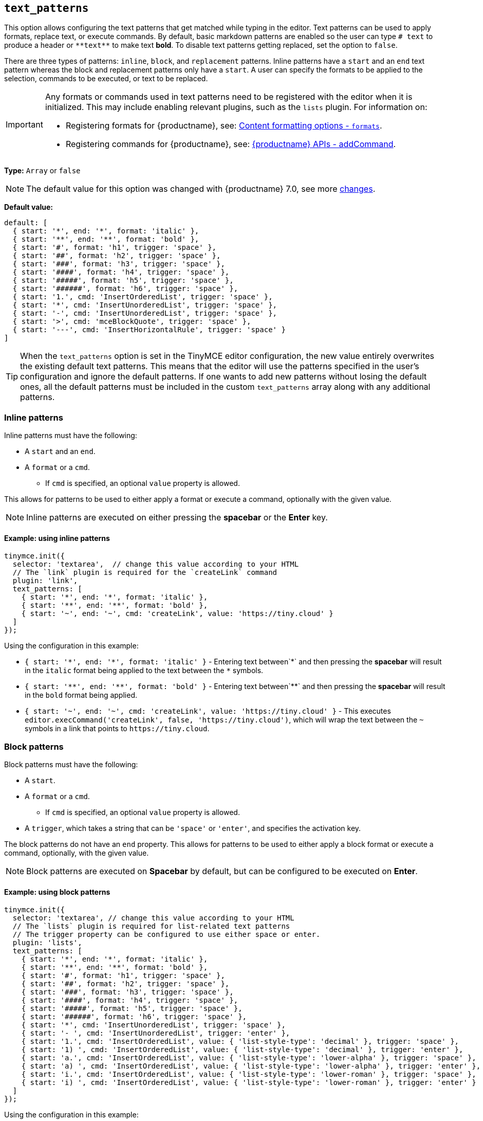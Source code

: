 [[text_patterns]]
== `+text_patterns+`

This option allows configuring the text patterns that get matched while typing in the editor. Text patterns can be used to apply formats, replace text, or execute commands. By default, basic markdown patterns are enabled so the user can type `+# text+` to produce a header or `+**text**+` to make text *bold*. To disable text patterns getting replaced, set the option to `+false+`.

There are three types of patterns: `+inline+`, `+block+`, and `+replacement+` patterns. Inline patterns have a `+start+` and an `+end+` text pattern whereas the block and replacement patterns only have a `+start+`. A user can specify the formats to be applied to the selection, commands to be executed, or text to be replaced.

[IMPORTANT]
====
Any formats or commands used in text patterns need to be registered with the editor when it is initialized. This may include enabling relevant plugins, such as the `+lists+` plugin. For information on:

* Registering formats for {productname}, see: xref:content-formatting.adoc#formats[Content formatting options - `+formats+`].
* Registering commands for {productname}, see: xref:apis/tinymce.editor.adoc#addCommand[{productname} APIs - addCommand].
====

*Type:* `+Array+` or `+false+`

[NOTE]
The default value for this option was changed with {productname} 7.0, see more xref:7.0-release-notes.adoc#a-new-trigger-property-for-block-text-pattern-configurations-allowing-pattern-activation-with-either-space-or-enter-keys[changes].

*Default value:*
[source,js]
----
default: [
  { start: '*', end: '*', format: 'italic' },
  { start: '**', end: '**', format: 'bold' },
  { start: '#', format: 'h1', trigger: 'space' },
  { start: '##', format: 'h2', trigger: 'space' },
  { start: '###', format: 'h3', trigger: 'space' },
  { start: '####', format: 'h4', trigger: 'space' },
  { start: '#####', format: 'h5', trigger: 'space' },
  { start: '######', format: 'h6', trigger: 'space' },
  { start: '1.', cmd: 'InsertOrderedList', trigger: 'space' },
  { start: '*', cmd: 'InsertUnorderedList', trigger: 'space' },
  { start: '-', cmd: 'InsertUnorderedList', trigger: 'space' },
  { start: '>', cmd: 'mceBlockQuote', trigger: 'space' },
  { start: '---', cmd: 'InsertHorizontalRule', trigger: 'space' }
]
----
[TIP]
When the `text_patterns` option is set in the TinyMCE editor configuration, the new value entirely overwrites the existing default text patterns. This means that the editor will use the patterns specified in the user's configuration and ignore the default patterns. If one wants to add new patterns without losing the default ones, all the default patterns must be included in the custom `text_patterns` array along with any additional patterns.

=== Inline patterns

Inline patterns must have the following:

* A `+start+` and an `+end+`.
* A `+format+` or a `+cmd+`.
** If `+cmd+` is specified, an optional `+value+` property is allowed.

This allows for patterns to be used to either apply a format or execute a command, optionally with the given value.

NOTE: Inline patterns are executed on either pressing the *spacebar* or the *Enter* key.

==== Example: using inline patterns

[source,js]
----
tinymce.init({
  selector: 'textarea',  // change this value according to your HTML
  // The `link` plugin is required for the `createLink` command
  plugin: 'link',
  text_patterns: [
    { start: '*', end: '*', format: 'italic' },
    { start: '**', end: '**', format: 'bold' },
    { start: '~', end: '~', cmd: 'createLink', value: 'https://tiny.cloud' }
  ]
});
----

Using the configuration in this example:

* `+{ start: '*', end: '*', format: 'italic' }+` - Entering text between`+*+` and then pressing the *spacebar* will result in the `+italic+` format being applied to the text between the `+*+` symbols.
* `+{ start: '**', end: '**', format: 'bold' }+` - Entering text between`+**+` and then pressing the *spacebar* will result in the `+bold+` format being applied.
* `+{ start: '~', end: '~', cmd: 'createLink', value: 'https://tiny.cloud' }+` - This executes `+editor.execCommand('createLink', false, 'https://tiny.cloud')+`, which will wrap the text between the `+~+` symbols in a link that points to `+https://tiny.cloud+`.

=== Block patterns

Block patterns must have the following:

* A `+start+`.
* A `+format+` or a `+cmd+`.
** If `+cmd+` is specified, an optional `+value+` property is allowed.
* A `+trigger+`, which takes a string that can be `+'space'+` or `+'enter'+`, and specifies the activation key.

The block patterns do not have an `+end+` property. This allows for patterns to be used to either apply a block format or execute a command, optionally, with the given value.

NOTE: Block patterns are executed on *Spacebar* by default, but can be configured to be executed on *Enter*.

==== Example: using block patterns

[source,js]
----
tinymce.init({
  selector: 'textarea', // change this value according to your HTML
  // The `lists` plugin is required for list-related text patterns
  // The trigger property can be configured to use either space or enter.
  plugin: 'lists',
  text_patterns: [
    { start: '*', end: '*', format: 'italic' },
    { start: '**', end: '**', format: 'bold' },
    { start: '#', format: 'h1', trigger: 'space' },
    { start: '##', format: 'h2', trigger: 'space' },
    { start: '###', format: 'h3', trigger: 'space' },
    { start: '####', format: 'h4', trigger: 'space' },
    { start: '#####', format: 'h5', trigger: 'space' },
    { start: '######', format: 'h6', trigger: 'space' },
    { start: '*', cmd: 'InsertUnorderedList', trigger: 'space' },
    { start: '- ', cmd: 'InsertUnorderedList', trigger: 'enter' },
    { start: '1.', cmd: 'InsertOrderedList', value: { 'list-style-type': 'decimal' }, trigger: 'space' },
    { start: '1) ', cmd: 'InsertOrderedList', value: { 'list-style-type': 'decimal' }, trigger: 'enter' },
    { start: 'a.', cmd: 'InsertOrderedList', value: { 'list-style-type': 'lower-alpha' }, trigger: 'space' },
    { start: 'a) ', cmd: 'InsertOrderedList', value: { 'list-style-type': 'lower-alpha' }, trigger: 'enter' },
    { start: 'i.', cmd: 'InsertOrderedList', value: { 'list-style-type': 'lower-roman' }, trigger: 'space' },
    { start: 'i) ', cmd: 'InsertOrderedList', value: { 'list-style-type': 'lower-roman' }, trigger: 'enter' }
  ]
});
----

Using the configuration in this example:

* `+{ start: '#', format: 'h1', trigger: 'space' }+` - Typing `+#+`, and then pressing `+Space+` will create an empty `+h1+` heading.
* Typing `+1)+` followed by a `+Space+`, the desired text, and then pressing `+Enter+`; the editor will convert the text into an ordered list, with the original text as the first list item, and the new line as the second list item. Since we have specified `+value+`, this pattern will execute `+editor.execCommand('InsertOrderedList', false, { 'list-style-type': 'decimal'})+`.

=== Replacements patterns

Replacement patterns must have the following:

* A `+start+`.
* A `+replacement+`, which takes a string that can be text or HTML.

Whether a replacement pattern inserts a block or inline element depends on what the `+replacement+` string is.

NOTE: Replacement patterns are executed on either pressing the *spacebar* or the *Enter* key.

==== Example: using replacement patterns

[source,js]
----
tinymce.init({
  selector: 'textarea',  // change this value according to your HTML
  text_patterns: [
    { start: '---', replacement: '<hr/>' },
    { start: '--', replacement: '—' },
    { start: '-', replacement: '—' },
    { start: '(c)', replacement: '©' },
    { start: '//brb', replacement: 'Be Right Back' },
    { start: '//heading', replacement: '<h1 style="color: blue">Heading here</h1> <h2>Author: Name here</h2> <p><em>Date: 01/01/2000</em></p> <hr />' }
  ]
});
----

Using the configuration in this example:

* Typing `+---+` and then either pressing the *spacebar* or the *Enter* key will insert a horizontal rule block.
* Typing `+(c)+` and then either pressing the *spacebar* or the *Enter* key will insert an inline copyright symbol.

This is useful for commonly used phrases or symbols and can be leveraged to create content templates. The last pattern is an example of this.
